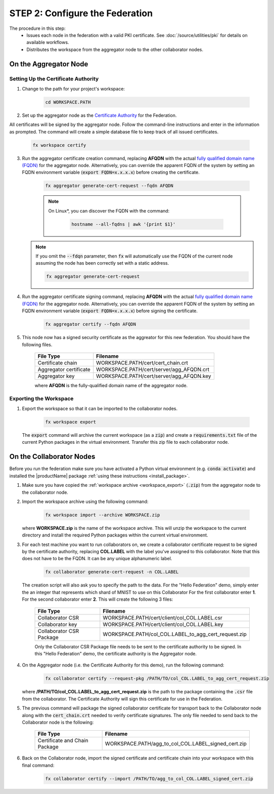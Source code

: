.. # Copyright (C) 2020-2021 Intel Corporation
.. # SPDX-License-Identifier: Apache-2.0

.. _instruction_manual_certs:

********************************
STEP 2: Configure the Federation
********************************

The procedure in this step:
    - Issues each node in the federation with a valid PKI certificate. See :doc:`/source/utilities/pki` for details on available workflows.
    - Distributes the workspace from the aggregator node to the other collaborator nodes.

    
.. _install_certs_agg:

On the Aggregator Node
======================

Setting Up the Certificate Authority
------------------------------------

1. Change to the path for your project's workspace:

    .. code-block:: console
    
       cd WORKSPACE.PATH

2. Set up the aggregator node as the `Certificate Authority <https://en.wikipedia.org/wiki/Certificate_authority>`_ for the Federation. 

All certificates will be signed by the aggregator node. Follow the command-line instructions and enter in the information as prompted. The command will create a simple database file to keep track of all issued certificates. 

    .. code-block:: console
    
       fx workspace certify

3. Run the aggregator certificate creation command, replacing **AFQDN** with the actual `fully qualified domain name (FQDN) <https://en.wikipedia.org/wiki/Fully_qualified_domain_name>`_ for the aggregator node. Alternatively, you can override the apparent FQDN of the system by setting an FQDN environment variable (:code:`export FQDN=x.x.x.x`) before creating the certificate.

    .. code-block:: console
    
       fx aggregator generate-cert-request --fqdn AFQDN
       
    .. note::
    
       On Linux\*\, you can discover the FQDN with the command:
    
           .. code-block:: console
        
              hostname --all-fqdns | awk '{print $1}'
            
   .. note::
   
      If you omit the :code:`--fdqn` parameter, then :code:`fx` will automatically use the FQDN of the current node assuming the node has been correctly set with a static address. 
   
      .. code-block:: console
    
         fx aggregator generate-cert-request
       
4. Run the aggregator certificate signing command, replacing **AFQDN** with the actual `fully qualified domain name (FQDN) <https://en.wikipedia.org/wiki/Fully_qualified_domain_name>`_ for the aggregator node. Alternatively, you can override the apparent FQDN of the system by setting an FQDN environment variable (:code:`export FQDN=x.x.x.x`) before signing the certificate.

    .. code-block:: console
    
       fx aggregator certify --fqdn AFQDN

5. This node now has a signed security certificate as the aggreator for this new federation. You should have the following files.

    +---------------------------+--------------------------------------------------+
    | File Type                 | Filename                                         |
    +===========================+==================================================+
    | Certificate chain         | WORKSPACE.PATH/cert/cert_chain.crt               |
    +---------------------------+--------------------------------------------------+
    | Aggregator certificate    | WORKSPACE.PATH/cert/server/agg_AFQDN.crt         |
    +---------------------------+--------------------------------------------------+
    | Aggregator key            | WORKSPACE.PATH/cert/server/agg_AFQDN.key         |
    +---------------------------+--------------------------------------------------+
    
    where **AFQDN** is the fully-qualified domain name of the aggregator node.

.. _workspace_export:

Exporting the Workspace
-----------------------

1. Export the workspace so that it can be imported to the collaborator nodes.

    .. code-block:: console
    
       fx workspace export

   The :code:`export` command will archive the current workspace (as a :code:`zip`) and create a :code:`requirements.txt` file of the current Python packages in the virtual environment. Transfer this zip file to each collaborator node.


.. _install_certs_colab:

On the Collaborator Nodes
=========================

Before you run the federation make sure you have activated a Python virtual environment (e.g. :code:`conda activate`) and installed the |productName| package :ref:`using these instructions <install_package>`.

1. Make sure you have copied the :ref:`workspace archive <workspace_export>` (:code:`.zip`) from the aggregator node to the collaborator node.

2. Import the workspace archive using the following command:

    .. code-block:: console
    
       fx workspace import --archive WORKSPACE.zip

   where **WORKSPACE.zip** is the name of the workspace archive. This will unzip the workspace to the current directory and install the required Python packages within the current virtual environment.
   
3. For each test machine you want to run collaborators on, we create a collaborator certificate request to be signed by the certificate authority, replacing **COL.LABEL** with the label you've assigned to this collaborator. Note that this does not have to be the FQDN. It can be any unique alphanumeric label. 

    .. code-block:: console
    
       fx collaborator generate-cert-request -n COL.LABEL


   The creation script will also ask you to specify the path to the data. For the "Hello Federation" demo, simply enter the an integer that represents which shard of MNIST to use on this Collaborator For the first collaborator enter **1**. For the second collaborator enter **2**.
   This will create the following 3 files:

    +-----------------------------+------------------------------------------------------+
    | File Type                   | Filename                                             |
    +=============================+======================================================+
    | Collaborator CSR            | WORKSPACE.PATH/cert/client/col_COL.LABEL.csr         |
    +-----------------------------+------------------------------------------------------+
    | Collaborator key            | WORKSPACE.PATH/cert/client/col_COL.LABEL.key         |
    +-----------------------------+------------------------------------------------------+
    | Collaborator CSR Package    | WORKSPACE.PATH/col_COL.LABEL_to_agg_cert_request.zip |
    +-----------------------------+------------------------------------------------------+


    Only the Collaborator CSR Package file needs to be sent to the certificate authority to be signed. In this "Hello Federation" demo, the certificate authority is the Aggregator node.
       
4. On the Aggregator node (i.e. the Certificate Authority for this demo), run the following command:
   
    .. code-block:: console
        
       fx collaborator certify --request-pkg /PATH/TO/col_COL.LABEL_to_agg_cert_request.zip
          
   where **/PATH/TO/col_COL.LABEL_to_agg_cert_request.zip** is the path to the package containing the :code:`.csr` file from the collaborator. The Certificate Authority will sign this certificate for use in the Federation.

5. The previous command will package the signed collaborator certificate for transport back to the Collaborator node along with the :code:`cert_chain.crt` needed to verify certificate signatures. The only file needed to send back to the Collaborator node is the following:

    +---------------------------------+----------------------------------------------------------+
    | File Type                       | Filename                                                 |
    +=================================+==========================================================+
    | Certificate and Chain Package   | WORKSPACE.PATH/agg_to_col_COL.LABEL_signed_cert.zip      |
    +---------------------------------+----------------------------------------------------------+

6. Back on the Collaborator node, import the signed certificate and certificate chain into your workspace with this final command: 

    .. code-block:: console
        
       fx collaborator certify --import /PATH/TO/agg_to_col_COL.LABEL_signed_cert.zip


